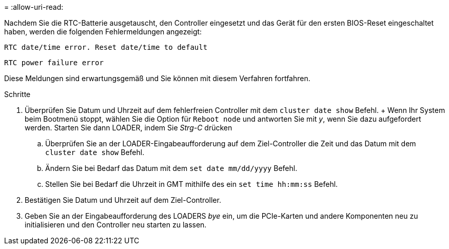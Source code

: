 = 
:allow-uri-read: 


Nachdem Sie die RTC-Batterie ausgetauscht, den Controller eingesetzt und das Gerät für den ersten BIOS-Reset eingeschaltet haben, werden die folgenden Fehlermeldungen angezeigt:

`RTC date/time error. Reset date/time to default`

`RTC power failure error`

Diese Meldungen sind erwartungsgemäß und Sie können mit diesem Verfahren fortfahren.

.Schritte
. Überprüfen Sie Datum und Uhrzeit auf dem fehlerfreien Controller mit dem `cluster date show` Befehl.  + Wenn Ihr System beim Bootmenü stoppt, wählen Sie die Option für `Reboot node` und antworten Sie mit _y_, wenn Sie dazu aufgefordert werden. Starten Sie dann LOADER, indem Sie _Strg-C_ drücken
+
.. Überprüfen Sie an der LOADER-Eingabeaufforderung auf dem Ziel-Controller die Zeit und das Datum mit dem `cluster date show` Befehl.
.. Ändern Sie bei Bedarf das Datum mit dem `set date mm/dd/yyyy` Befehl.
.. Stellen Sie bei Bedarf die Uhrzeit in GMT mithilfe des ein `set time hh:mm:ss` Befehl.


. Bestätigen Sie Datum und Uhrzeit auf dem Ziel-Controller.
. Geben Sie an der Eingabeaufforderung des LOADERS _bye_ ein, um die PCIe-Karten und andere Komponenten neu zu initialisieren und den Controller neu starten zu lassen.

